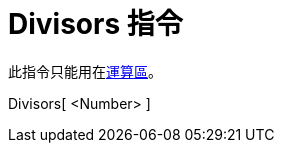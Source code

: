= Divisors 指令
:page-en: commands/Divisors
ifdef::env-github[:imagesdir: /zh/modules/ROOT/assets/images]

此指令只能用在xref:/運算區.adoc[運算區]。

Divisors[ <Number> ]::
